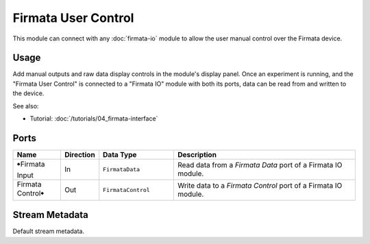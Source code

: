 Firmata User Control
####################

This module can connect with any :doc:`firmata-io` module to allow the user manual control
over the Firmata device.

Usage
=====

Add manual outputs and raw data display controls in the module's display panel.
Once an experiment is running, and the "Firmata User Control" is connected to a "Firmata IO" module
with both its ports, data can be read from and written to the device.

.. image:: /graphics/manual-firmata-control-dialog.avif
  :width: 480
  :alt: Manually reading Arduino pin values and writing to pins

See also:

* Tutorial: :doc:`/tutorials/04_firmata-interface`

Ports
=====

.. list-table::
   :widths: 14 10 22 54
   :header-rows: 1

   * - Name
     - Direction
     - Data Type
     - Description

   * - 🠺Firmata Input
     - In
     - ``FirmataData``
     - Read data from a `Firmata Data` port of a Firmata IO module.
   * - Firmata Control🠺
     - Out
     - ``FirmataControl``
     - Write data to a `Firmata Control` port of a Firmata IO module.


Stream Metadata
===============

Default stream metadata.
